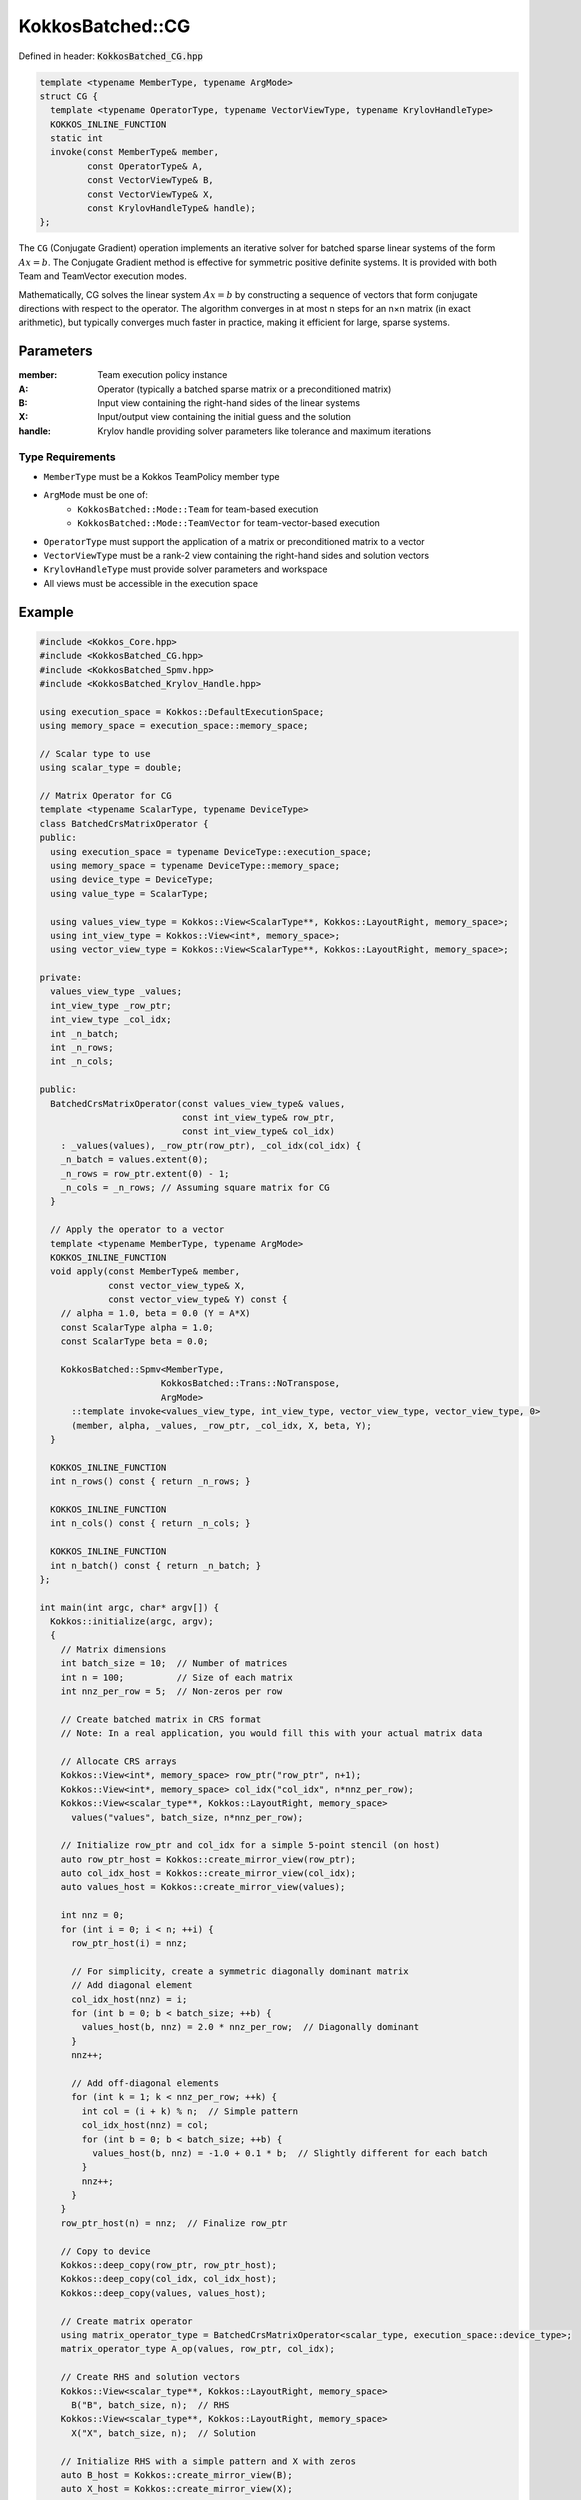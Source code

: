 KokkosBatched::CG
#################

Defined in header: :code:`KokkosBatched_CG.hpp`

.. code-block:: c++

    template <typename MemberType, typename ArgMode>
    struct CG {
      template <typename OperatorType, typename VectorViewType, typename KrylovHandleType>
      KOKKOS_INLINE_FUNCTION
      static int
      invoke(const MemberType& member,
             const OperatorType& A,
             const VectorViewType& B,
             const VectorViewType& X,
             const KrylovHandleType& handle);
    };

The ``CG`` (Conjugate Gradient) operation implements an iterative solver for batched sparse linear systems of the form :math:`Ax = b`. The Conjugate Gradient method is effective for symmetric positive definite systems. It is provided with both Team and TeamVector execution modes.

Mathematically, CG solves the linear system :math:`Ax = b` by constructing a sequence of vectors that form conjugate directions with respect to the operator. The algorithm converges in at most n steps for an n×n matrix (in exact arithmetic), but typically converges much faster in practice, making it efficient for large, sparse systems.

Parameters
==========

:member: Team execution policy instance
:A: Operator (typically a batched sparse matrix or a preconditioned matrix)
:B: Input view containing the right-hand sides of the linear systems
:X: Input/output view containing the initial guess and the solution
:handle: Krylov handle providing solver parameters like tolerance and maximum iterations

Type Requirements
-----------------

- ``MemberType`` must be a Kokkos TeamPolicy member type
- ``ArgMode`` must be one of:
   - ``KokkosBatched::Mode::Team`` for team-based execution
   - ``KokkosBatched::Mode::TeamVector`` for team-vector-based execution
- ``OperatorType`` must support the application of a matrix or preconditioned matrix to a vector
- ``VectorViewType`` must be a rank-2 view containing the right-hand sides and solution vectors
- ``KrylovHandleType`` must provide solver parameters and workspace
- All views must be accessible in the execution space

Example
=======

.. code-block:: cpp

    #include <Kokkos_Core.hpp>
    #include <KokkosBatched_CG.hpp>
    #include <KokkosBatched_Spmv.hpp>
    #include <KokkosBatched_Krylov_Handle.hpp>
    
    using execution_space = Kokkos::DefaultExecutionSpace;
    using memory_space = execution_space::memory_space;
    
    // Scalar type to use
    using scalar_type = double;
    
    // Matrix Operator for CG
    template <typename ScalarType, typename DeviceType>
    class BatchedCrsMatrixOperator {
    public:
      using execution_space = typename DeviceType::execution_space;
      using memory_space = typename DeviceType::memory_space;
      using device_type = DeviceType;
      using value_type = ScalarType;
      
      using values_view_type = Kokkos::View<ScalarType**, Kokkos::LayoutRight, memory_space>;
      using int_view_type = Kokkos::View<int*, memory_space>;
      using vector_view_type = Kokkos::View<ScalarType**, Kokkos::LayoutRight, memory_space>;
      
    private:
      values_view_type _values;
      int_view_type _row_ptr;
      int_view_type _col_idx;
      int _n_batch;
      int _n_rows;
      int _n_cols;
      
    public:
      BatchedCrsMatrixOperator(const values_view_type& values,
                               const int_view_type& row_ptr,
                               const int_view_type& col_idx)
        : _values(values), _row_ptr(row_ptr), _col_idx(col_idx) {
        _n_batch = values.extent(0);
        _n_rows = row_ptr.extent(0) - 1;
        _n_cols = _n_rows; // Assuming square matrix for CG
      }
      
      // Apply the operator to a vector
      template <typename MemberType, typename ArgMode>
      KOKKOS_INLINE_FUNCTION
      void apply(const MemberType& member,
                 const vector_view_type& X,
                 const vector_view_type& Y) const {
        // alpha = 1.0, beta = 0.0 (Y = A*X)
        const ScalarType alpha = 1.0;
        const ScalarType beta = 0.0;
        
        KokkosBatched::Spmv<MemberType, 
                           KokkosBatched::Trans::NoTranspose, 
                           ArgMode>
          ::template invoke<values_view_type, int_view_type, vector_view_type, vector_view_type, 0>
          (member, alpha, _values, _row_ptr, _col_idx, X, beta, Y);
      }
      
      KOKKOS_INLINE_FUNCTION
      int n_rows() const { return _n_rows; }
      
      KOKKOS_INLINE_FUNCTION
      int n_cols() const { return _n_cols; }
      
      KOKKOS_INLINE_FUNCTION
      int n_batch() const { return _n_batch; }
    };
    
    int main(int argc, char* argv[]) {
      Kokkos::initialize(argc, argv);
      {
        // Matrix dimensions
        int batch_size = 10;  // Number of matrices
        int n = 100;          // Size of each matrix
        int nnz_per_row = 5;  // Non-zeros per row
        
        // Create batched matrix in CRS format
        // Note: In a real application, you would fill this with your actual matrix data
        
        // Allocate CRS arrays
        Kokkos::View<int*, memory_space> row_ptr("row_ptr", n+1);
        Kokkos::View<int*, memory_space> col_idx("col_idx", n*nnz_per_row);
        Kokkos::View<scalar_type**, Kokkos::LayoutRight, memory_space> 
          values("values", batch_size, n*nnz_per_row);
        
        // Initialize row_ptr and col_idx for a simple 5-point stencil (on host)
        auto row_ptr_host = Kokkos::create_mirror_view(row_ptr);
        auto col_idx_host = Kokkos::create_mirror_view(col_idx);
        auto values_host = Kokkos::create_mirror_view(values);
        
        int nnz = 0;
        for (int i = 0; i < n; ++i) {
          row_ptr_host(i) = nnz;
          
          // For simplicity, create a symmetric diagonally dominant matrix
          // Add diagonal element
          col_idx_host(nnz) = i;
          for (int b = 0; b < batch_size; ++b) {
            values_host(b, nnz) = 2.0 * nnz_per_row;  // Diagonally dominant
          }
          nnz++;
          
          // Add off-diagonal elements
          for (int k = 1; k < nnz_per_row; ++k) {
            int col = (i + k) % n;  // Simple pattern
            col_idx_host(nnz) = col;
            for (int b = 0; b < batch_size; ++b) {
              values_host(b, nnz) = -1.0 + 0.1 * b;  // Slightly different for each batch
            }
            nnz++;
          }
        }
        row_ptr_host(n) = nnz;  // Finalize row_ptr
        
        // Copy to device
        Kokkos::deep_copy(row_ptr, row_ptr_host);
        Kokkos::deep_copy(col_idx, col_idx_host);
        Kokkos::deep_copy(values, values_host);
        
        // Create matrix operator
        using matrix_operator_type = BatchedCrsMatrixOperator<scalar_type, execution_space::device_type>;
        matrix_operator_type A_op(values, row_ptr, col_idx);
        
        // Create RHS and solution vectors
        Kokkos::View<scalar_type**, Kokkos::LayoutRight, memory_space> 
          B("B", batch_size, n);  // RHS
        Kokkos::View<scalar_type**, Kokkos::LayoutRight, memory_space> 
          X("X", batch_size, n);  // Solution
        
        // Initialize RHS with a simple pattern and X with zeros
        auto B_host = Kokkos::create_mirror_view(B);
        auto X_host = Kokkos::create_mirror_view(X);
        
        for (int b = 0; b < batch_size; ++b) {
          for (int i = 0; i < n; ++i) {
            B_host(b, i) = 1.0;  // Simple RHS
            X_host(b, i) = 0.0;  // Initial guess = 0
          }
        }
        
        Kokkos::deep_copy(B, B_host);
        Kokkos::deep_copy(X, X_host);
        
        // Create Krylov handle with solver parameters
        using krylov_handle_type = KokkosBatched::KrylovHandle<scalar_type, memory_space>;
        krylov_handle_type handle;
        
        handle.set_max_iteration(100);     // Maximum iterations
        handle.set_rel_residual_tol(1e-8); // Convergence tolerance
        handle.set_verbose(true);          // Print convergence info
        
        // Set workspace for CG
        handle.allocate_workspace(batch_size, n);
        
        // Create team policy
        using policy_type = Kokkos::TeamPolicy<execution_space>;
        int team_size = policy_type::team_size_recommended(
            [](const int &, const int &) {}, 
            Kokkos::ParallelForTag());
        policy_type policy(batch_size, team_size);
        
        // Solve the linear systems using CG
        Kokkos::parallel_for("BatchedCG", policy,
          KOKKOS_LAMBDA(const typename policy_type::member_type& member) {
            const int b = member.league_rank();
            
            // Get current batch's right-hand side and solution
            auto B_b = Kokkos::subview(B, b, Kokkos::ALL());
            auto X_b = Kokkos::subview(X, b, Kokkos::ALL());
            
            // Solve using CG
            KokkosBatched::CG<typename policy_type::member_type, 
                            KokkosBatched::Mode::TeamVector>
              ::invoke(member, A_op, B_b, X_b, handle);
          }
        );
        
        // Copy results back to host
        Kokkos::deep_copy(X_host, X);
        
        // Check results
        std::cout << "Solutions for first few entries of each batch:" << std::endl;
        for (int b = 0; b < std::min(batch_size, 3); ++b) {
          std::cout << "Batch " << b << ": [";
          for (int i = 0; i < std::min(n, 5); ++i) {
            std::cout << X_host(b, i) << " ";
          }
          std::cout << "...]" << std::endl;
        }
        
        // Verify solution by computing residual ||Ax - b||
        // In a real application, you would implement the residual check
      }
      Kokkos::finalize();
      return 0;
    }
